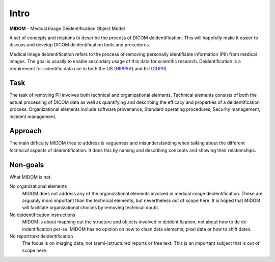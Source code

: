Intro
=====
**MIDOM** - Medical Image Deidentification Object Model

.. image:: images/midom_logo.png
   :alt: MIDOM logo

A set of concepts and relations to describe the process of DICOM deidentification. This
will hopefully make it easier to discuss and develop DICOM deidentification tools and
procedures.

Medical image deidentification refers to the process of removing personally identifiable
information (PII) from medical images. The goal is usually to enable secondary usage of this data
for scientific research. Deidentification is a requirement for scientific data use in
both the US (`HIPPAA <https://www.hipaajournal.com/de-identification-protected-health-information/>`_)
and EU (`GDPR <https://www.gdprsummary.com/anonymization-and-gdpr/>`_).

Task
----
The task of removing PII involves both technical and organizational elements. Technical
elements consists of both the actual processing of DICOM data as well as quantifying
and describing the efficacy and properties of a deidentification process. Organizational
elements include software provenance, Standard operating procedures, Security management,
incident management.

Approach
--------
The main difficulty MIDOM tries to address is vagueness and misunderstanding when talking
about the different *technical* aspects of deidentification. It does this by naming and
describing concepts and showing their relationships.

Non-goals
---------
What MIDOM is not.

No organizational elements
    MIDOM does not address any of the organizational elements involved in medical image
    deidentification. These are arguably *more* important than the technical elements,
    but nevertheless out of scope here. It is hoped that MIDOM will facilitate
    organizational choices by removing technical doubt.

No deidentification instructions
    MIDOM is about mapping out the structure and objects involved in deidentification,
    not about how to de de-indentification per-se. MIDOM has no opinion on how to
    clean data elements, pixel data or how to shift dates.

No report/text deidentification
    The focus is on imaging data, not (semi-)structured reports or free text. This is
    an important subject that is out of scope here.